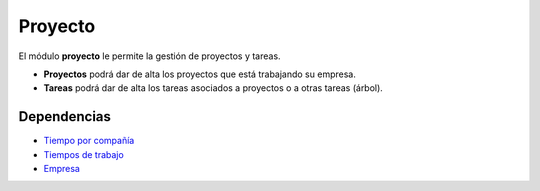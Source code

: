 ========
Proyecto
========

El módulo **proyecto** le permite la gestión de proyectos y tareas.

* **Proyectos** podrá dar de alta los proyectos que está
  trabajando su empresa.
* **Tareas** podrá dar de alta los tareas asociados a proyectos
  o a otras tareas (árbol).

Dependencias
------------

* `Tiempo por compañía`_
* `Tiempos de trabajo`_
* Empresa_

.. _Tiempo por compañía: ../company_work_time/index.html
.. _Tiempos de trabajo: ../timesheet/index.html
.. _Empresa: ../party/index.html
